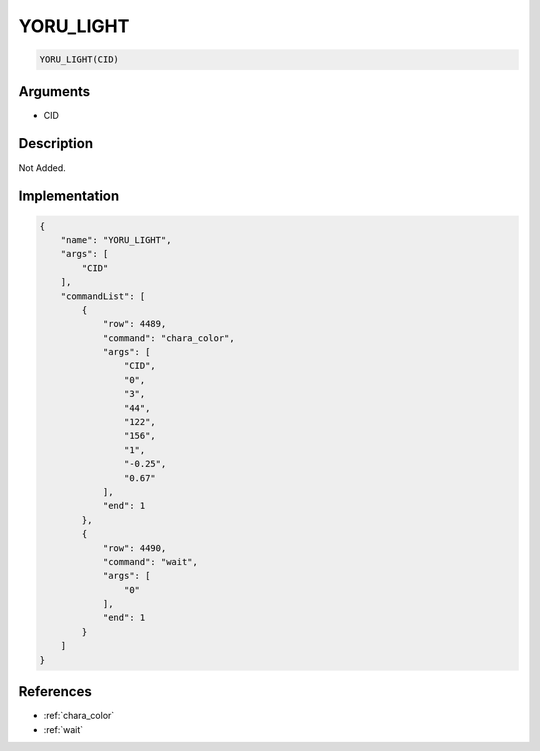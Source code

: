 .. _YORU_LIGHT:

YORU_LIGHT
========================

.. code-block:: text

	YORU_LIGHT(CID)


Arguments
------------

* CID

Description
-------------

Not Added.

Implementation
-------------

.. code-block:: json

	{
	    "name": "YORU_LIGHT",
	    "args": [
	        "CID"
	    ],
	    "commandList": [
	        {
	            "row": 4489,
	            "command": "chara_color",
	            "args": [
	                "CID",
	                "0",
	                "3",
	                "44",
	                "122",
	                "156",
	                "1",
	                "-0.25",
	                "0.67"
	            ],
	            "end": 1
	        },
	        {
	            "row": 4490,
	            "command": "wait",
	            "args": [
	                "0"
	            ],
	            "end": 1
	        }
	    ]
	}

References
-------------
* :ref:`chara_color`
* :ref:`wait`
